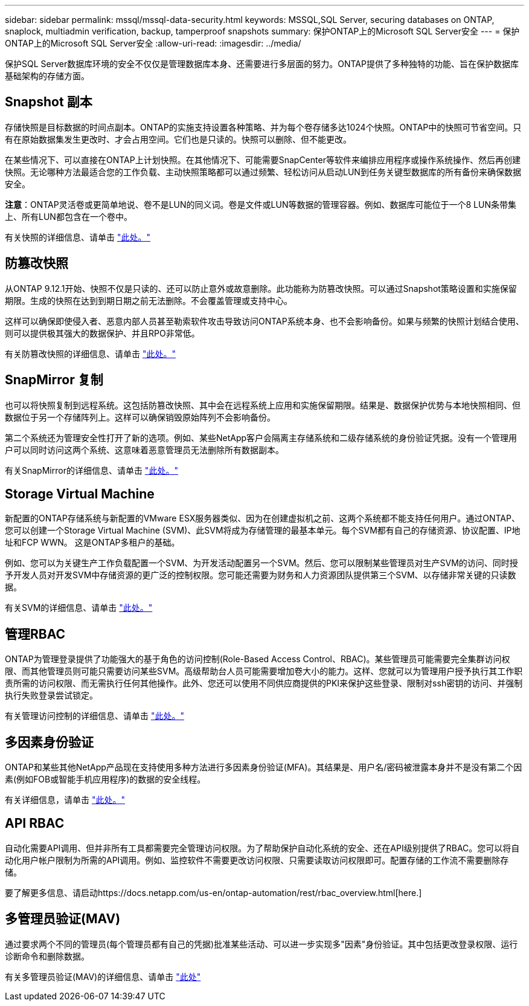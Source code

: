 ---
sidebar: sidebar 
permalink: mssql/mssql-data-security.html 
keywords: MSSQL,SQL Server, securing databases on ONTAP, snaplock, multiadmin verification, backup, tamperproof snapshots 
summary: 保护ONTAP上的Microsoft SQL Server安全 
---
= 保护ONTAP上的Microsoft SQL Server安全
:allow-uri-read: 
:imagesdir: ../media/


[role="lead"]
保护SQL Server数据库环境的安全不仅仅是管理数据库本身、还需要进行多层面的努力。ONTAP提供了多种独特的功能、旨在保护数据库基础架构的存储方面。



== Snapshot 副本

存储快照是目标数据的时间点副本。ONTAP的实施支持设置各种策略、并为每个卷存储多达1024个快照。ONTAP中的快照可节省空间。只有在原始数据集发生更改时、才会占用空间。它们也是只读的。快照可以删除、但不能更改。

在某些情况下、可以直接在ONTAP上计划快照。在其他情况下、可能需要SnapCenter等软件来编排应用程序或操作系统操作、然后再创建快照。无论哪种方法最适合您的工作负载、主动快照策略都可以通过频繁、轻松访问从启动LUN到任务关键型数据库的所有备份来确保数据安全。

*注意*：ONTAP灵活卷或更简单地说、卷不是LUN的同义词。卷是文件或LUN等数据的管理容器。例如、数据库可能位于一个8 LUN条带集上、所有LUN都包含在一个卷中。

有关快照的详细信息、请单击 link:https://docs.netapp.com/us-en/ontap/data-protection/manage-local-snapshot-copies-concept.html["此处。"]



== 防篡改快照

从ONTAP 9.12.1开始、快照不仅是只读的、还可以防止意外或故意删除。此功能称为防篡改快照。可以通过Snapshot策略设置和实施保留期限。生成的快照在达到到期日期之前无法删除。不会覆盖管理或支持中心。

这样可以确保即使侵入者、恶意内部人员甚至勒索软件攻击导致访问ONTAP系统本身、也不会影响备份。如果与频繁的快照计划结合使用、则可以提供极其强大的数据保护、并且RPO非常低。

有关防篡改快照的详细信息、请单击 link:https://docs.netapp.com/us-en/ontap/snaplock/snapshot-lock-concept.html["此处。"]



== SnapMirror 复制

也可以将快照复制到远程系统。这包括防篡改快照、其中会在远程系统上应用和实施保留期限。结果是、数据保护优势与本地快照相同、但数据位于另一个存储阵列上。这样可以确保销毁原始阵列不会影响备份。

第二个系统还为管理安全性打开了新的选项。例如、某些NetApp客户会隔离主存储系统和二级存储系统的身份验证凭据。没有一个管理用户可以同时访问这两个系统、这意味着恶意管理员无法删除所有数据副本。

有关SnapMirror的详细信息、请单击 link:https://docs.netapp.com/us-en/ontap/data-protection/snapmirror-unified-replication-concept.html["此处。"]



== Storage Virtual Machine

新配置的ONTAP存储系统与新配置的VMware ESX服务器类似、因为在创建虚拟机之前、这两个系统都不能支持任何用户。通过ONTAP、您可以创建一个Storage Virtual Machine (SVM)、此SVM将成为存储管理的最基本单元。每个SVM都有自己的存储资源、协议配置、IP地址和FCP WWN。  这是ONTAP多租户的基础。

例如、您可以为关键生产工作负载配置一个SVM、为开发活动配置另一个SVM。然后、您可以限制某些管理员对生产SVM的访问、同时授予开发人员对开发SVM中存储资源的更广泛的控制权限。您可能还需要为财务和人力资源团队提供第三个SVM、以存储非常关键的只读数据。

有关SVM的详细信息、请单击 link:https://docs.netapp.com/us-en/ontap/concepts/storage-virtualization-concept.html["此处。"]



== 管理RBAC

ONTAP为管理登录提供了功能强大的基于角色的访问控制(Role-Based Access Control、RBAC)。某些管理员可能需要完全集群访问权限、而其他管理员则可能只需要访问某些SVM。高级帮助台人员可能需要增加卷大小的能力。这样、您就可以为管理用户授予执行其工作职责所需的访问权限、而无需执行任何其他操作。此外、您还可以使用不同供应商提供的PKI来保护这些登录、限制对ssh密钥的访问、并强制执行失败登录尝试锁定。

有关管理访问控制的详细信息、请单击 link:https://docs.netapp.com/us-en/ontap/authentication/manage-access-control-roles-concept.html["此处。"]



== 多因素身份验证

ONTAP和某些其他NetApp产品现在支持使用多种方法进行多因素身份验证(MFA)。其结果是、用户名/密码被泄露本身并不是没有第二个因素(例如FOB或智能手机应用程序)的数据的安全线程。

有关详细信息，请单击 link:https://docs.netapp.com/us-en/ontap/authentication/mfa-overview.html["此处。"]



== API RBAC

自动化需要API调用、但并非所有工具都需要完全管理访问权限。为了帮助保护自动化系统的安全、还在API级别提供了RBAC。您可以将自动化用户帐户限制为所需的API调用。例如、监控软件不需要更改访问权限、只需要读取访问权限即可。配置存储的工作流不需要删除存储。

要了解更多信息、请启动https://docs.netapp.com/us-en/ontap-automation/rest/rbac_overview.html[here.]



== 多管理员验证(MAV)

通过要求两个不同的管理员(每个管理员都有自己的凭据)批准某些活动、可以进一步实现多"因素"身份验证。其中包括更改登录权限、运行诊断命令和删除数据。

有关多管理员验证(MAV)的详细信息、请单击 link:https://docs.netapp.com/us-en/ontap/multi-admin-verify/index.html["此处"]
